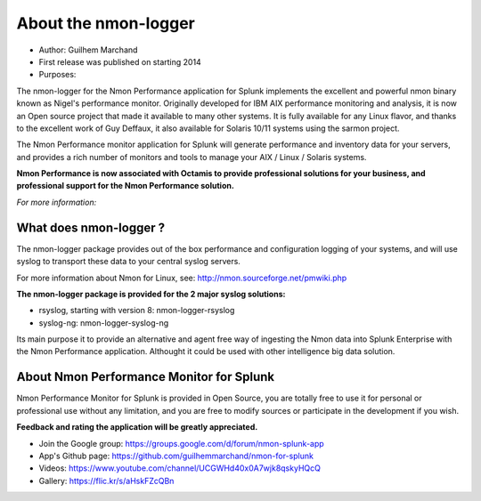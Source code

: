 #####################
About the nmon-logger
#####################

* Author: Guilhem Marchand

* First release was published on starting 2014

* Purposes:

The nmon-logger for the Nmon Performance application for Splunk implements the excellent and powerful nmon binary known as Nigel's performance monitor.
Originally developed for IBM AIX performance monitoring and analysis, it is now an Open source project that made it available to many other systems.
It is fully available for any Linux flavor, and thanks to the excellent work of Guy Deffaux, it also available for Solaris 10/11 systems using the sarmon project.

The Nmon Performance monitor application for Splunk will generate performance and inventory data for your servers, and provides a rich number of monitors and tools to manage your AIX / Linux / Solaris systems.

.. image:: img/Octamis_Logo_v3_no_bg.png
   :alt: Octamis_Logo_v3_no_bg.png
   :align: right
   :target: http://www.octamis.com

**Nmon Performance is now associated with Octamis to provide professional solutions for your business, and professional support for the Nmon Performance solution.**

*For more information:*

-----------------------
What does nmon-logger ?
-----------------------

The nmon-logger package provides out of the box performance and configuration logging of your systems, and will use syslog to transport these data to your central syslog servers.

For more information about Nmon for Linux, see: http://nmon.sourceforge.net/pmwiki.php

**The nmon-logger package is provided for the 2 major syslog solutions:**

- rsyslog, starting with version 8: nmon-logger-rsyslog
- syslog-ng: nmon-logger-syslog-ng

Its main purpose it to provide an alternative and agent free way of ingesting the Nmon data into Splunk Enterprise with the Nmon Performance application.
Althought it could be used with other intelligence big data solution.

-----------------------------------------
About Nmon Performance Monitor for Splunk
-----------------------------------------

Nmon Performance Monitor for Splunk is provided in Open Source, you are totally free to use it for personal or professional use without any limitation,
and you are free to modify sources or participate in the development if you wish.

**Feedback and rating the application will be greatly appreciated.**

* Join the Google group: https://groups.google.com/d/forum/nmon-splunk-app

* App's Github page: https://github.com/guilhemmarchand/nmon-for-splunk

* Videos: https://www.youtube.com/channel/UCGWHd40x0A7wjk8qskyHQcQ

* Gallery: https://flic.kr/s/aHskFZcQBn
